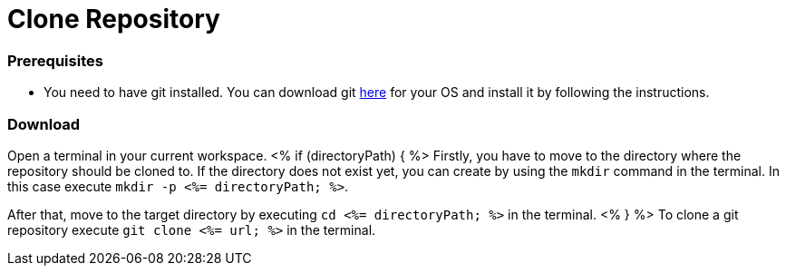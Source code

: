 Clone Repository
================

Prerequisites
~~~~~~~~~~~~~
* You need to have git installed. You can download git https://git-scm.com/downloads[here] for your OS and install it by following the instructions.

Download
~~~~~~~~
Open a terminal in your current workspace.
<% if (directoryPath) { %>
Firstly, you have to move to the directory where the repository should be cloned to.
If the directory does not exist yet, you can create by using the `mkdir` command in the terminal.
In this case execute `mkdir -p <%= directoryPath; %>`.

After that, move to the target directory by executing `cd  <%= directoryPath; %>` in the terminal.
<% } %>
To clone a git repository execute `git clone <%= url; %>` in the terminal.

